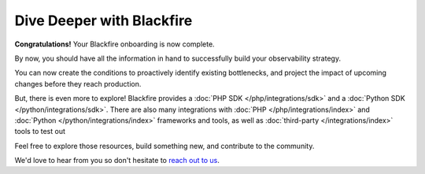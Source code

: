 Dive Deeper with Blackfire
==========================

**Congratulations!** Your Blackfire onboarding is now complete.

By now, you should have all the information in hand to successfully build your
observability strategy.

You can now create the conditions to proactively identify existing bottlenecks,
and project the impact of upcoming changes before they reach production.

But, there is even more to explore! Blackfire provides a :doc:`PHP SDK </php/integrations/sdk>`
and a :doc:`Python SDK </python/integrations/sdk>`. There are also many
integrations with :doc:`PHP </php/integrations/index>` and :doc:`Python </python/integrations/index>` frameworks and tools, as well as :doc:`third-party </integrations/index>`
tools to test out

Feel free to explore those resources, build something new, and contribute to the
community.

We'd love to hear from you so don't hesitate to `reach out to us <https://support.blackfire.io>`_.

